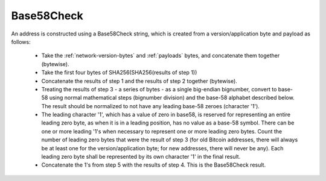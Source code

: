 .. _base58check:

Base58Check
===========

An address is constructed using a Base58Check string, which is created from a version/application byte and payload as follows:

 - Take the :ref:`network-version-bytes` and :ref:`payloads` bytes, and concatenate them together (bytewise).
 - Take the first four bytes of SHA256(SHA256(results of step 1))
 - Concatenate the results of step 1 and the results of step 2 together (bytewise).
 - Treating the results of step 3 - a series of bytes - as a single big-endian bignumber, convert to base-58 using normal mathematical steps (bignumber division) and the base-58 alphabet described below. The result should be normalized to not have any leading base-58 zeroes (character '1').
 - The leading character '1', which has a value of zero in base58, is reserved for representing an entire leading zero byte, as when it is in a leading position, has no value as a base-58 symbol. There can be one or more leading '1's when necessary to represent one or more leading zero bytes. Count the number of leading zero bytes that were the result of step 3 (for old Bitcoin addresses, there will always be at least one for the version/application byte; for new addresses, there will never be any). Each leading zero byte shall be represented by its own character '1' in the final result.
 - Concatenate the 1's from step 5 with the results of step 4. This is the Base58Check result.
